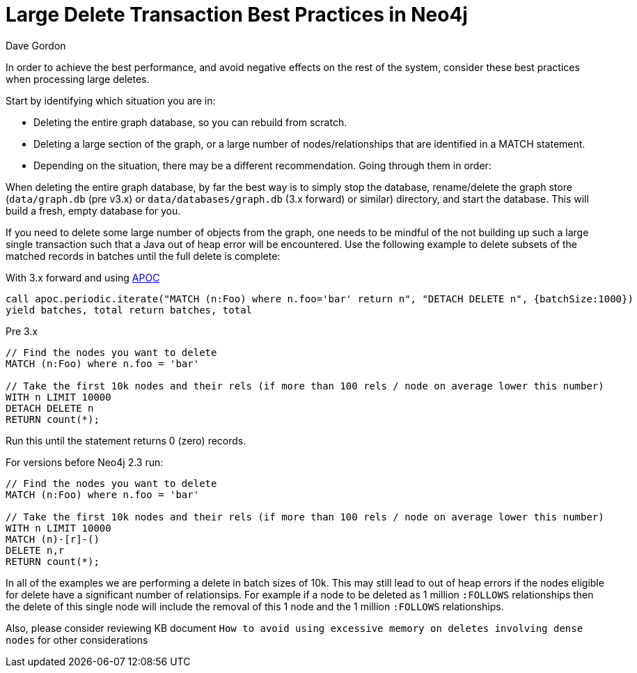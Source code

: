 = Large Delete Transaction Best Practices in Neo4j
:slug: large-delete-transaction-best-practices-in-neo4j
:zendesk-id: 206103818
:author: Dave Gordon
:neo4j-versions: 2.3, 3.0, 3.1, 3.2, 3.3
:tags: cypher,transaction,memory,garbage collection,heap
:category: operations

In order to achieve the best performance, and avoid negative effects on the rest of the system, consider these best practices when processing large deletes.

Start by identifying which situation you are in:

* Deleting the entire graph database, so you can rebuild from scratch.
* Deleting a large section of the graph, or a large number of nodes/relationships that are identified in a MATCH statement.
* Depending on the situation, there may be a different recommendation. Going through them in order:

When deleting the entire graph database, by far the best way is to simply stop the database, rename/delete the graph store 
(`data/graph.db` (pre v3.x) or `data/databases/graph.db` (3.x forward) or similar) directory, and start the database.
This will build a fresh, empty database for you.

If you need to delete some large number of objects from the graph, one needs to be mindful of the not building up such a large single 
transaction such that a Java out of heap error will be encountered.  Use the following example to delete subsets of the matched records
in batches until the full delete is complete:

With 3.x forward and using https://github.com/neo4j-contrib/neo4j-apoc-procedures[APOC]

[source,cypher]
----
call apoc.periodic.iterate("MATCH (n:Foo) where n.foo='bar' return n", "DETACH DELETE n", {batchSize:1000})
yield batches, total return batches, total
----

Pre 3.x
[source,cypher]
----
// Find the nodes you want to delete
MATCH (n:Foo) where n.foo = 'bar'

// Take the first 10k nodes and their rels (if more than 100 rels / node on average lower this number)
WITH n LIMIT 10000
DETACH DELETE n
RETURN count(*);
----

Run this until the statement returns 0 (zero) records.

For versions before Neo4j 2.3 run:

[source,cypher]
----
// Find the nodes you want to delete
MATCH (n:Foo) where n.foo = 'bar'

// Take the first 10k nodes and their rels (if more than 100 rels / node on average lower this number)
WITH n LIMIT 10000
MATCH (n)-[r]-()
DELETE n,r
RETURN count(*);
----

In all of the examples we are performing a delete in batch sizes of 10k.   This may still lead to out of heap errors if the nodes
eligible for delete have a significant number of relationsips.   For example if a node to be deleted as 1 million `:FOLLOWS`
relationships then the delete of this single node will include the removal of this 1 node and the 1 million `:FOLLOWS` relationships.

Also, please consider reviewing KB document `How to avoid using excessive memory on deletes involving dense nodes` for other 
considerations
